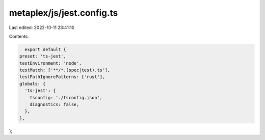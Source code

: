 metaplex/js/jest.config.ts
==========================

Last edited: 2022-10-11 23:41:10

Contents:

.. code-block:: ts

    export default {
  preset: 'ts-jest',
  testEnvironment: 'node',
  testMatch: ['**/*.(spec|test).ts'],
  testPathIgnorePatterns: ['rust'],
  globals: {
    'ts-jest': {
      tsconfig: './tsconfig.json',
      diagnostics: false,
    },
  },
};


